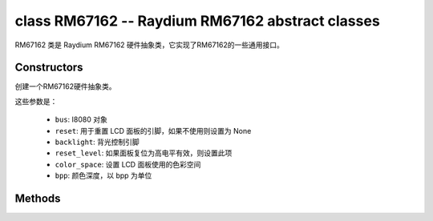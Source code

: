 class RM67162 -- Raydium RM67162 abstract classes
==================================================

RM67162 类是 Raydium RM67162 硬件抽象类，它实现了RM67162的一些通用接口。

Constructors
------------

.. class:: RM67162(bus: I8080, reset: Pin=None, backlight: Pin=None, reset_level: bool=false, color_space: int=RGB, bpp: int=16)

    创建一个RM67162硬件抽象类。

    这些参数是：

        - ``bus``: I8080 对象
        - ``reset``: 用于重置 LCD 面板的引脚，如果不使用则设置为 None
        - ``backlight``: 背光控制引脚
        - ``reset_level``: 如果面板复位为高电平有效，则设置此项
        - ``color_space``: 设置 LCD 面板使用的色彩空间
        - ``bpp``: 颜色深度，以 bpp 为单位

Methods
-------

.. method:: RM67162.reset()

    重置液晶面板。

.. method:: RM67162.init()

    初始化液晶面板。

    .. note::

        在调用此方法之前，请确保 LCD 面板已通过 RGB.reset() 完成重置阶段。

.. method:: RM67162.bitmap(x_start: int, y_start: int, x_end: int, y_end: int, color_data: bytes=None)

    在 LCD 面板上绘制位图。

    参数如下：

    - ``x_start`` - x 轴上的起始索引（包括 x_start）
    - ``y_start`` - y 轴上的起始索引（包括 y_start）
    - ``x_end`` - x 轴上的结束索引（不包括 x_end）
    - ``y_end`` - y 轴上的结束索引（不包括 y_end）
    - ``color_data`` - 将转储到特定窗口范围的 RGB 颜色数据

.. method:: RM67162.mirror(mirror_x: bool, mirror_y: bool)

    在特定轴上镜像 LCD 面板。

    参数如下：

    - ``mirror_x`` - 面板是否将围绕 x 轴镜像
    - ``mirror_y`` - 面板是否将围绕 y 轴镜像

    .. note::

        结合RGB.swap_xy()，可以实现屏幕旋转

.. method:: RM67162.swap_xy(swap_axes: bool)

    交换 x 和 y 轴。

    - ``swap_axes`` - 是否交换x和y轴

    .. note::

        结合RGB.mirror()，可以实现屏幕旋转

.. method:: RM67162.set_gap(x_gap: int, y_gap: int)

    在 x 和 y 轴上设置额外的间隙。

    间隙是液晶面板左侧/顶部与实际显示内容的第一行/列之间的空间（以像素为单位）。

    参数如下：

    - ``x_gap`` - x 轴上的额外间隙，以像素为单位
    - ``y_gap`` - y 轴上的额外间隙，以像素为单位

    .. note::

        在定位或居中小于 LCD 的框架时，设置间隙非常有用。

.. method:: RM67162.invert_color(invert_color_data: bool)

    反转颜色（按位反转颜色数据线）

    - ``invert_color_data`` - 是否反转颜色数据

.. method:: RM67162.disp_off(off: bool)

    关闭显示器。

    - ``off`` - 是否关闭屏幕

.. method:: RM67162.backlight_on()

    打开背光

.. method:: RM67162.backlight_off()

    关闭背光

.. method:: RM67162.backlight(brightness: int)

    调节背光亮度。

.. method:: RM67162.deint()

    初始化 LCD 面板。

.. method:: RM67162.rotation(r: int, rotations: None | tuple)

    设置以逆时针方向旋转逻辑显示。

    ``r`` 参数只接受以下的值：

        - ``0``: Portrait (0°C)
        - ``1``: Landscape (90°C)
        - ``2``: Inverse Portrait (180°C)
        - ``3``: Inverse Landscape (270°C)

    ``rotations`` 设置方向表。 方向表是用于设置 MADCTL 寄存器、显示宽度、显示高度、start_x 和 start_y 值的每个“旋转”的元组列表。

        +---------+----------------------------------------------------------------------------------------------------------+
        | Display | Default Orientation Tables                                                                               |
        +=========+==========================================================================================================+
        | 240x536 | ((0x00, 240, 536, 0, 0), (0x60, 536, 240, 0, 0), (0xC0, 240, 536, 0, 0), (0xA0, 536, 240, 0, 0))         |
        +---------+----------------------------------------------------------------------------------------------------------+
        | other   | ((0x00, 0, 0, 0, 0), (0x60, 0, 0, 0, 0), (0xC0, 0, 0, 0, 0), (0xA0, 0, 0, 0, 0))                         |
        +---------+----------------------------------------------------------------------------------------------------------+

.. method:: ILI9488.vscroll_area(tfa: int, height: int, bfa: int)

    设置垂直滚动参数。

    - ``tfa`` 是以像素为单位的顶部固定区域。 顶部固定区域是不会滚动的显示帧缓冲区的上部。

    - ``height`` 是滚动区域的总高度（以像素为单位）。

    - ``bfa`` 是以像素为单位的底部固定区域。 底部固定区域是显示帧缓冲区的下部，不会滚动。

.. method:: ILI9488.vscroll_start(address: int, order: bool=False)

    设置垂直滚动地址。

    - ``address`` 是以像素为单位的垂直滚动起始地址。 垂直滚动起始地址是帧缓冲区中的行，将是 TFA 之后显示的第一行。
    - ``order`` 是垂直刷新顺序。 当``order`` == ``False``时，LCD垂直刷新从上到下； 当``order`` == ``False``时，LCD垂直刷新从下到上。

